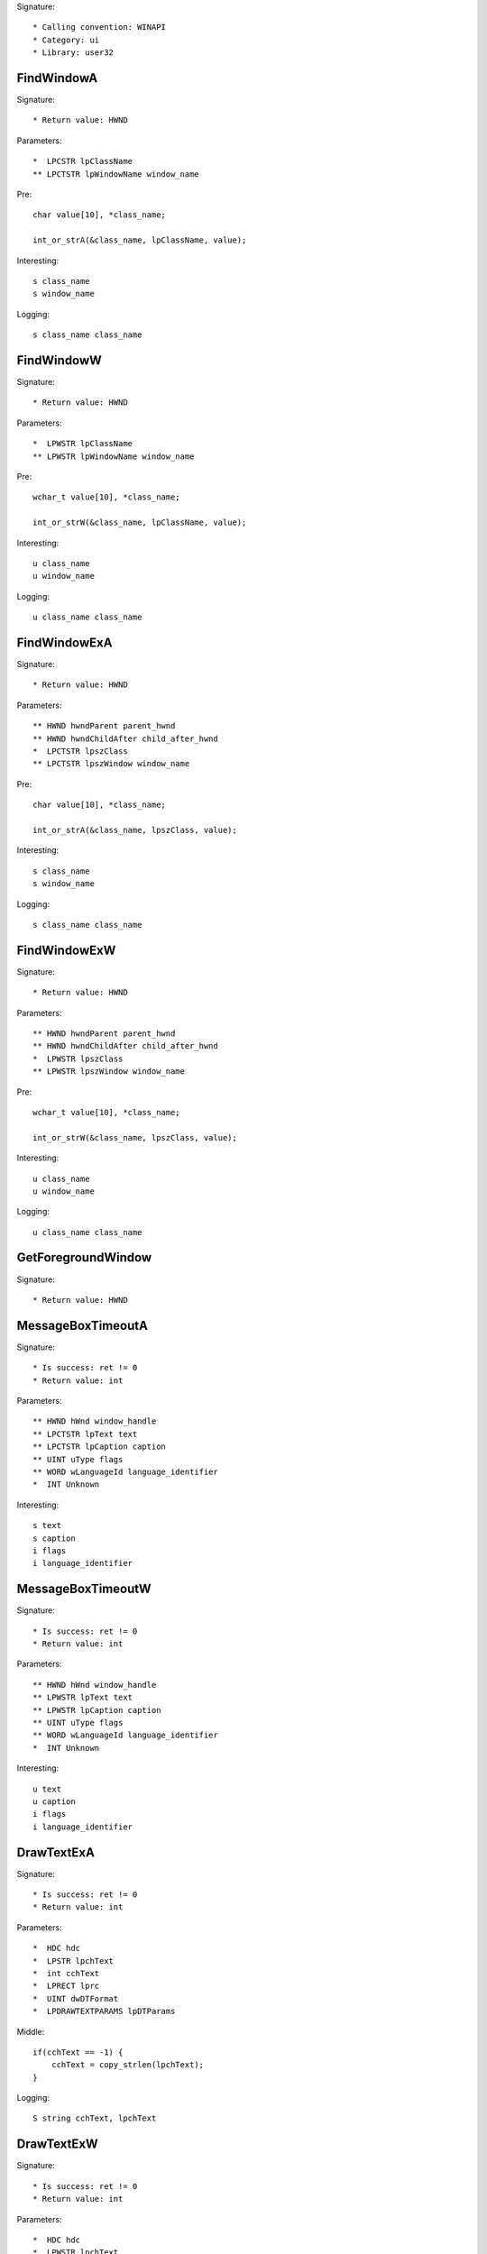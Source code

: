 Signature::

    * Calling convention: WINAPI
    * Category: ui
    * Library: user32


FindWindowA
===========

Signature::

    * Return value: HWND

Parameters::

    *  LPCSTR lpClassName
    ** LPCTSTR lpWindowName window_name

Pre::

    char value[10], *class_name;

    int_or_strA(&class_name, lpClassName, value);

Interesting::

    s class_name
    s window_name

Logging::

    s class_name class_name


FindWindowW
===========

Signature::

    * Return value: HWND

Parameters::

    *  LPWSTR lpClassName
    ** LPWSTR lpWindowName window_name

Pre::

    wchar_t value[10], *class_name;

    int_or_strW(&class_name, lpClassName, value);

Interesting::

    u class_name
    u window_name

Logging::

    u class_name class_name


FindWindowExA
=============

Signature::

    * Return value: HWND

Parameters::

    ** HWND hwndParent parent_hwnd
    ** HWND hwndChildAfter child_after_hwnd
    *  LPCTSTR lpszClass
    ** LPCTSTR lpszWindow window_name

Pre::

    char value[10], *class_name;

    int_or_strA(&class_name, lpszClass, value);

Interesting::

    s class_name
    s window_name

Logging::

    s class_name class_name


FindWindowExW
=============

Signature::

    * Return value: HWND

Parameters::

    ** HWND hwndParent parent_hwnd
    ** HWND hwndChildAfter child_after_hwnd
    *  LPWSTR lpszClass
    ** LPWSTR lpszWindow window_name

Pre::

    wchar_t value[10], *class_name;

    int_or_strW(&class_name, lpszClass, value);

Interesting::

    u class_name
    u window_name

Logging::

    u class_name class_name


GetForegroundWindow
===================

Signature::

    * Return value: HWND


MessageBoxTimeoutA
==================

Signature::

    * Is success: ret != 0
    * Return value: int

Parameters::

    ** HWND hWnd window_handle
    ** LPCTSTR lpText text
    ** LPCTSTR lpCaption caption
    ** UINT uType flags
    ** WORD wLanguageId language_identifier
    *  INT Unknown

Interesting::

    s text
    s caption
    i flags
    i language_identifier


MessageBoxTimeoutW
==================

Signature::

    * Is success: ret != 0
    * Return value: int

Parameters::

    ** HWND hWnd window_handle
    ** LPWSTR lpText text
    ** LPWSTR lpCaption caption
    ** UINT uType flags
    ** WORD wLanguageId language_identifier
    *  INT Unknown

Interesting::

    u text
    u caption
    i flags
    i language_identifier


DrawTextExA
===========

Signature::

    * Is success: ret != 0
    * Return value: int

Parameters::

    *  HDC hdc
    *  LPSTR lpchText
    *  int cchText
    *  LPRECT lprc
    *  UINT dwDTFormat
    *  LPDRAWTEXTPARAMS lpDTParams

Middle::

    if(cchText == -1) {
        cchText = copy_strlen(lpchText);
    }

Logging::

    S string cchText, lpchText


DrawTextExW
===========

Signature::

    * Is success: ret != 0
    * Return value: int

Parameters::

    *  HDC hdc
    *  LPWSTR lpchText
    *  int cchText
    *  LPRECT lprc
    *  UINT dwDTFormat
    *  LPDRAWTEXTPARAMS lpDTParams

Middle::

    if(cchText == -1) {
        cchText = copy_strlenW(lpchText);
    }

Logging::

    U string cchText, lpchText


LoadStringA
===========

Signature::

    * Is success: ret != 0
    * Return value: int

Parameters::

    ** HINSTANCE hInstance module_handle
    ** UINT uID id
    *  LPSTR lpBuffer
    *  int nBufferMax

Middle::

    const char *buf = lpBuffer;
    if(nBufferMax == 0 && lpBuffer != NULL) {
        buf = *(const char **) lpBuffer;
    }

Logging::

    s string buf


LoadStringW
===========

Signature::

    * Is success: ret != 0
    * Return value: int

Parameters::

    ** HINSTANCE hInstance module_handle
    ** UINT uID id
    *  LPWSTR lpBuffer
    *  int nBufferMax

Middle::

    const wchar_t *buf = lpBuffer;
    if(nBufferMax == 0 && lpBuffer != NULL) {
        buf = *(const wchar_t **) lpBuffer;
    }

Logging::

    u string buf


CreateWindowExA
================

Signature::

    * Return value: HWND

Parameters::

    ** DWORD dwExStyle extended_style
    ** LPCTSTR lpClassName class_name
    ** LPCTSTR lpWindowName window_name
    ** DWORD dwStyle style
    ** int x
    ** int y
    ** int nWidth width
    ** int nHeight height
    ** HWND hWndParent parent_handle
    ** HMENU hMenu menu_handle
    ** HINSTANCE hInstance instance_handle
    *  LPVOID lpParam

Flags::

    extended_style
    style


CreateWindowExW
================

Signature::

    * Return value: HWND

Parameters::

    ** DWORD dwExStyle extended_style
    ** LPWSTR lpClassName class_name
    ** LPWSTR lpWindowName window_name
    ** DWORD dwStyle style
    ** int x
    ** int y
    ** int nWidth width
    ** int nHeight height
    ** HWND hWndParent parent_handle
    ** HMENU hMenu menu_handle
    ** HINSTANCE hInstance instance_handle
    *  LPVOID lpParam

Flags::

    extended_style
    style


_DialogBoxIndirectParamA
========================

Parameters::

    *  HINSTANCE hInstance
    *  LPCDLGTEMPLATE hDialogTemplate
    *  HWND hWndParent
    *  DLGPROC lpDialogFunc
    *  LPARAM dwInitParam


_DialogBoxIndirectParamW
========================

Parameters::

    *  HINSTANCE hInstance
    *  LPCDLGTEMPLATE hDialogTemplate
    *  HWND hWndParent
    *  DLGPROC lpDialogFunc
    *  LPARAM dwInitParam
